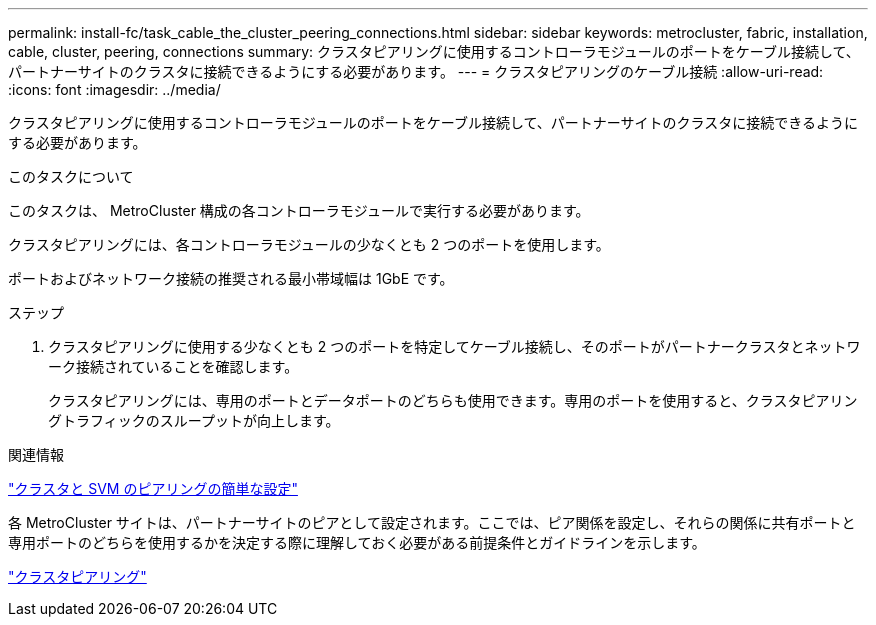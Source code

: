 ---
permalink: install-fc/task_cable_the_cluster_peering_connections.html 
sidebar: sidebar 
keywords: metrocluster, fabric, installation, cable, cluster, peering, connections 
summary: クラスタピアリングに使用するコントローラモジュールのポートをケーブル接続して、パートナーサイトのクラスタに接続できるようにする必要があります。 
---
= クラスタピアリングのケーブル接続
:allow-uri-read: 
:icons: font
:imagesdir: ../media/


[role="lead"]
クラスタピアリングに使用するコントローラモジュールのポートをケーブル接続して、パートナーサイトのクラスタに接続できるようにする必要があります。

.このタスクについて
このタスクは、 MetroCluster 構成の各コントローラモジュールで実行する必要があります。

クラスタピアリングには、各コントローラモジュールの少なくとも 2 つのポートを使用します。

ポートおよびネットワーク接続の推奨される最小帯域幅は 1GbE です。

.ステップ
. クラスタピアリングに使用する少なくとも 2 つのポートを特定してケーブル接続し、そのポートがパートナークラスタとネットワーク接続されていることを確認します。
+
クラスタピアリングには、専用のポートとデータポートのどちらも使用できます。専用のポートを使用すると、クラスタピアリングトラフィックのスループットが向上します。



.関連情報
http://docs.netapp.com/ontap-9/topic/com.netapp.doc.exp-clus-peer/home.html["クラスタと SVM のピアリングの簡単な設定"]

各 MetroCluster サイトは、パートナーサイトのピアとして設定されます。ここでは、ピア関係を設定し、それらの関係に共有ポートと専用ポートのどちらを使用するかを決定する際に理解しておく必要がある前提条件とガイドラインを示します。

link:concept_considerations_peering.html["クラスタピアリング"]
